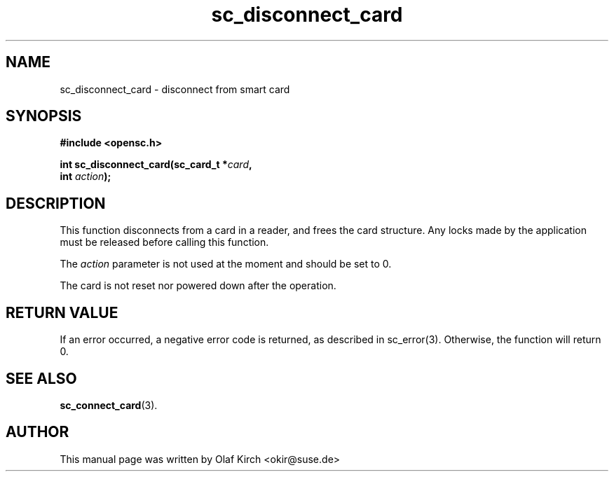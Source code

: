 .TH sc_disconnect_card 3 "April 2003" "OpenSC Programmer's Manual
.SH NAME
sc_disconnect_card \- disconnect from smart card
.SH SYNOPSIS
.nf
.B #include <opensc.h>
.sp
.BI "int sc_disconnect_card(sc_card_t *" card ",
.BI "                       int " action ");
.fi
.SH DESCRIPTION
This function disconnects from a card in a reader, and frees the card
structure. Any locks made by the application must be released before
calling this function.
.PP
The \fIaction\fP parameter is not used at the moment and
should be set to 0.
.PP
The card is not reset nor powered down after the operation.
.SH RETURN VALUE
If an error occurred, a negative error code is returned, as described
in \fbsc_error\fP(3). Otherwise, the function will return 0.
.SH SEE ALSO
.BR sc_connect_card (3).
.SH AUTHOR
This manual page was written by Olaf Kirch <okir@suse.de>
